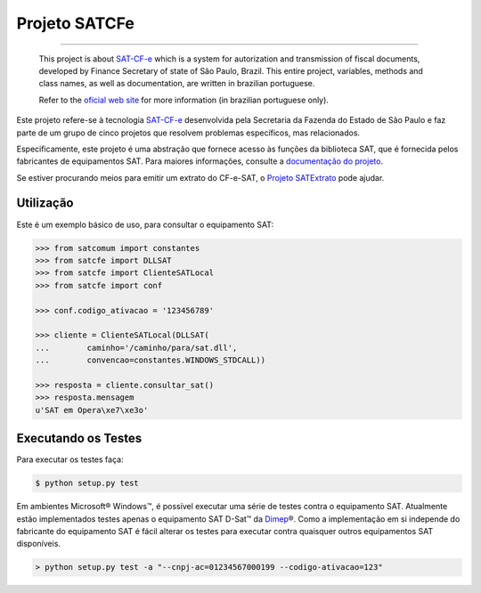 
Projeto SATCFe
==============

.. image:: https://img.shields.io/badge/status-planning-red.svg
    :target: https://pypi.python.org/pypi/satcfe/
    :alt: Development status

.. image:: https://img.shields.io/badge/python%20version-2.7-blue.svg
    :target: https://pypi.python.org/pypi/satcfe/
    :alt: Supported Python versions

.. image:: https://img.shields.io/pypi/l/satcfe.svg
    :target: https://pypi.python.org/pypi/satcfe/
    :alt: License

.. image:: https://img.shields.io/pypi/v/satcfe.svg
    :target: https://pypi.python.org/pypi/satcfe/
    :alt: Latest version

.. image:: https://img.shields.io/badge/docs-latest-green.svg
    :target: http://satcfe.readthedocs.org/
    :alt: Latest Documentation


-------

    This project is about `SAT-CF-e`_ which is a system for autorization and
    transmission of fiscal documents, developed by Finance Secretary of
    state of São Paulo, Brazil. This entire project, variables, methods and
    class names, as well as documentation, are written in brazilian
    portuguese.

    Refer to the `oficial web site <http://www.fazenda.sp.gov.br/sat/>`_ for
    more information (in brazilian portuguese only).

Este projeto refere-se à tecnologia `SAT-CF-e`_ desenvolvida pela Secretaria da
Fazenda do Estado de São Paulo e faz parte de um grupo de cinco projetos que
resolvem problemas específicos, mas relacionados.

Especificamente, este projeto é uma abstração que fornece acesso às funções da
biblioteca SAT, que é fornecida pelos fabricantes de equipamentos SAT. Para
maiores informações, consulte a `documentação do projeto
<http://satcfe.readthedocs.org/>`_.

Se estiver procurando meios para emitir um extrato do CF-e-SAT, o
`Projeto SATExtrato`_ pode ajudar.

.. image:: https://badges.gitter.im/Join%20Chat.svg
   :alt: Join the chat at https://gitter.im/base4sistemas/satcfe
   :target: https://gitter.im/base4sistemas/satcfe?utm_source=badge&utm_medium=badge&utm_campaign=pr-badge&utm_content=badge


Utilização
----------

Este é um exemplo básico de uso, para consultar o equipamento SAT:

.. sourcecode:: Python

    >>> from satcomum import constantes
    >>> from satcfe import DLLSAT
    >>> from satcfe import ClienteSATLocal
    >>> from satcfe import conf

    >>> conf.codigo_ativacao = '123456789'

    >>> cliente = ClienteSATLocal(DLLSAT(
    ...        caminho='/caminho/para/sat.dll',
    ...        convencao=constantes.WINDOWS_STDCALL))

    >>> resposta = cliente.consultar_sat()
    >>> resposta.mensagem
    u'SAT em Opera\xe7\xe3o'


Executando os Testes
--------------------

Para executar os testes faça:

.. sourcecode:: shell

    $ python setup.py test

Em ambientes Microsoft |reg| Windows |trade|, é possível executar uma série de
testes contra o equipamento SAT. Atualmente estão implementados testes apenas o
equipamento SAT D-Sat |trade| da `Dimep`_ |reg|. Como a implementação em si
independe do fabricante do equipamento SAT é fácil alterar os testes para
executar contra quaisquer outros equipamentos SAT disponíveis.

.. sourcecode:: shell

    > python setup.py test -a "--cnpj-ac=01234567000199 --codigo-ativacao=123"


..
    Sphinx Documentation: Substitutions at
    http://sphinx-doc.org/rest.html#substitutions
    Codes copied from reStructuredText Standard Definition Files at
    http://docutils.sourceforge.net/docutils/parsers/rst/include/isonum.txt

.. |copy| unicode:: U+00A9 .. COPYRIGHT SIGN
    :ltrim:

.. |reg|  unicode:: U+00AE .. REGISTERED SIGN
    :ltrim:

.. |trade|  unicode:: U+2122 .. TRADE MARK SIGN
    :ltrim:


.. _`SAT-CF-e`: http://www.fazenda.sp.gov.br/sat/
.. _`Projeto SATExtrato`: https://github.com/base4sistemas/satextrato
.. _`Dimep`: http://www.dimep.com.br/
